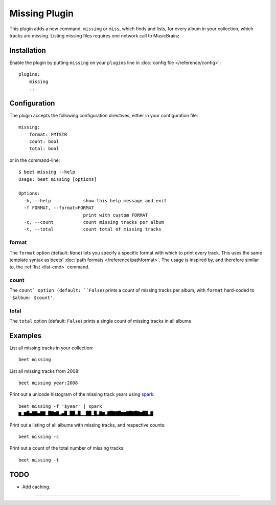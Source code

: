 Missing Plugin
==============

This plugin adds a new command, ``missing`` or ``miss``, which finds
and lists, for every album in your collection, which tracks are
missing. Listing missing files requires one network call to
MusicBrainz.

Installation
------------

Enable the plugin by putting ``missing`` on your ``plugins`` line in
:doc:`config file </reference/config>`::

    plugins:
        missing
        ...

Configuration
-------------

The plugin accepts the following configuration directives, either in
your configuration file::

    missing:
        format: FMTSTR
        count: bool
        total: bool

or in the command-line::

    $ beet missing --help
    Usage: beet missing [options]

    Options:
      -h, --help            show this help message and exit
      -f FORMAT, --format=FORMAT
                            print with custom FORMAT
      -c, --count           count missing tracks per album
      -t, --total           count total of missing tracks


format
~~~~~~

The ``format`` option (default: ``None``) lets you specify a specific
format with which to print every track. This uses the same template
syntax as beets’ :doc:`path formats </reference/pathformat>`.  The usage
is inspired by, and therefore similar to, the :ref:`list <list-cmd>`
command.

count
~~~~~

The ``count` option (default: ``False``) prints a count of missing
tracks per album, with ``format`` hard-coded to ``'$album: $count'``.

total
~~~~~

The ``total`` option (default: ``False``) prints a single
count of missing tracks in all albums


Examples
-------------------------

List all missing tracks in your collection::

  beet missing

List all missing tracks from 2008::

  beet missing year:2008

Print out a unicode histogram of the missing track years using `spark`_::

  beet missing -f '$year' | spark
  ▆▁▆█▄▇▇▄▇▇▁█▇▆▇▂▄█▁██▂█▁▁██▁█▂▇▆▂▇█▇▇█▆▆▇█▇█▇▆██▂▇

Print out a listing of all albums with missing tracks, and respective counts::

  beet missing -c

Print out a count of the total number of missing tracks::

  beet missing -t


TODO
----

- Add caching.

--------------

.. _spark: https://github.com/holman/spark
